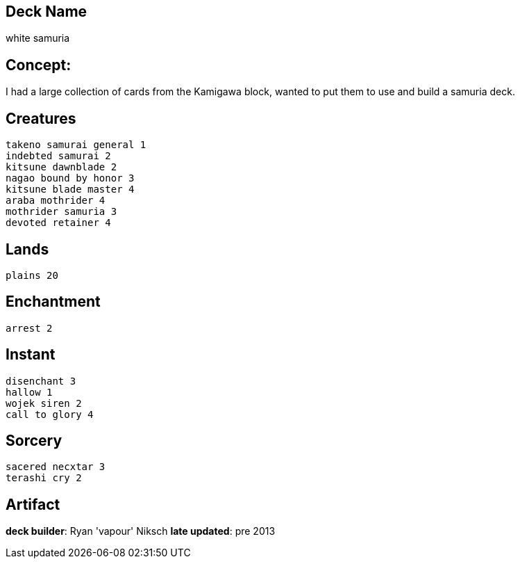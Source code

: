 == Deck Name
white samuria


== Concept:
I had a large collection of cards from the Kamigawa block, wanted to put them to use and build a samuria deck.

== Creatures
----
takeno samurai general 1
indebted samurai 2
kitsune dawnblade 2
nagao bound by honor 3
kitsune blade master 4
araba mothrider 4
mothrider samuria 3
devoted retainer 4
----


== Lands 
----
plains 20
----


== Enchantment
----
arrest 2
----


== Instant
----
disenchant 3
hallow 1
wojek siren 2
call to glory 4
----


== Sorcery
----
sacered necxtar 3
terashi cry 2
----


== Artifact
----
----





**deck builder**: Ryan 'vapour' Niksch
**late updated**: pre 2013